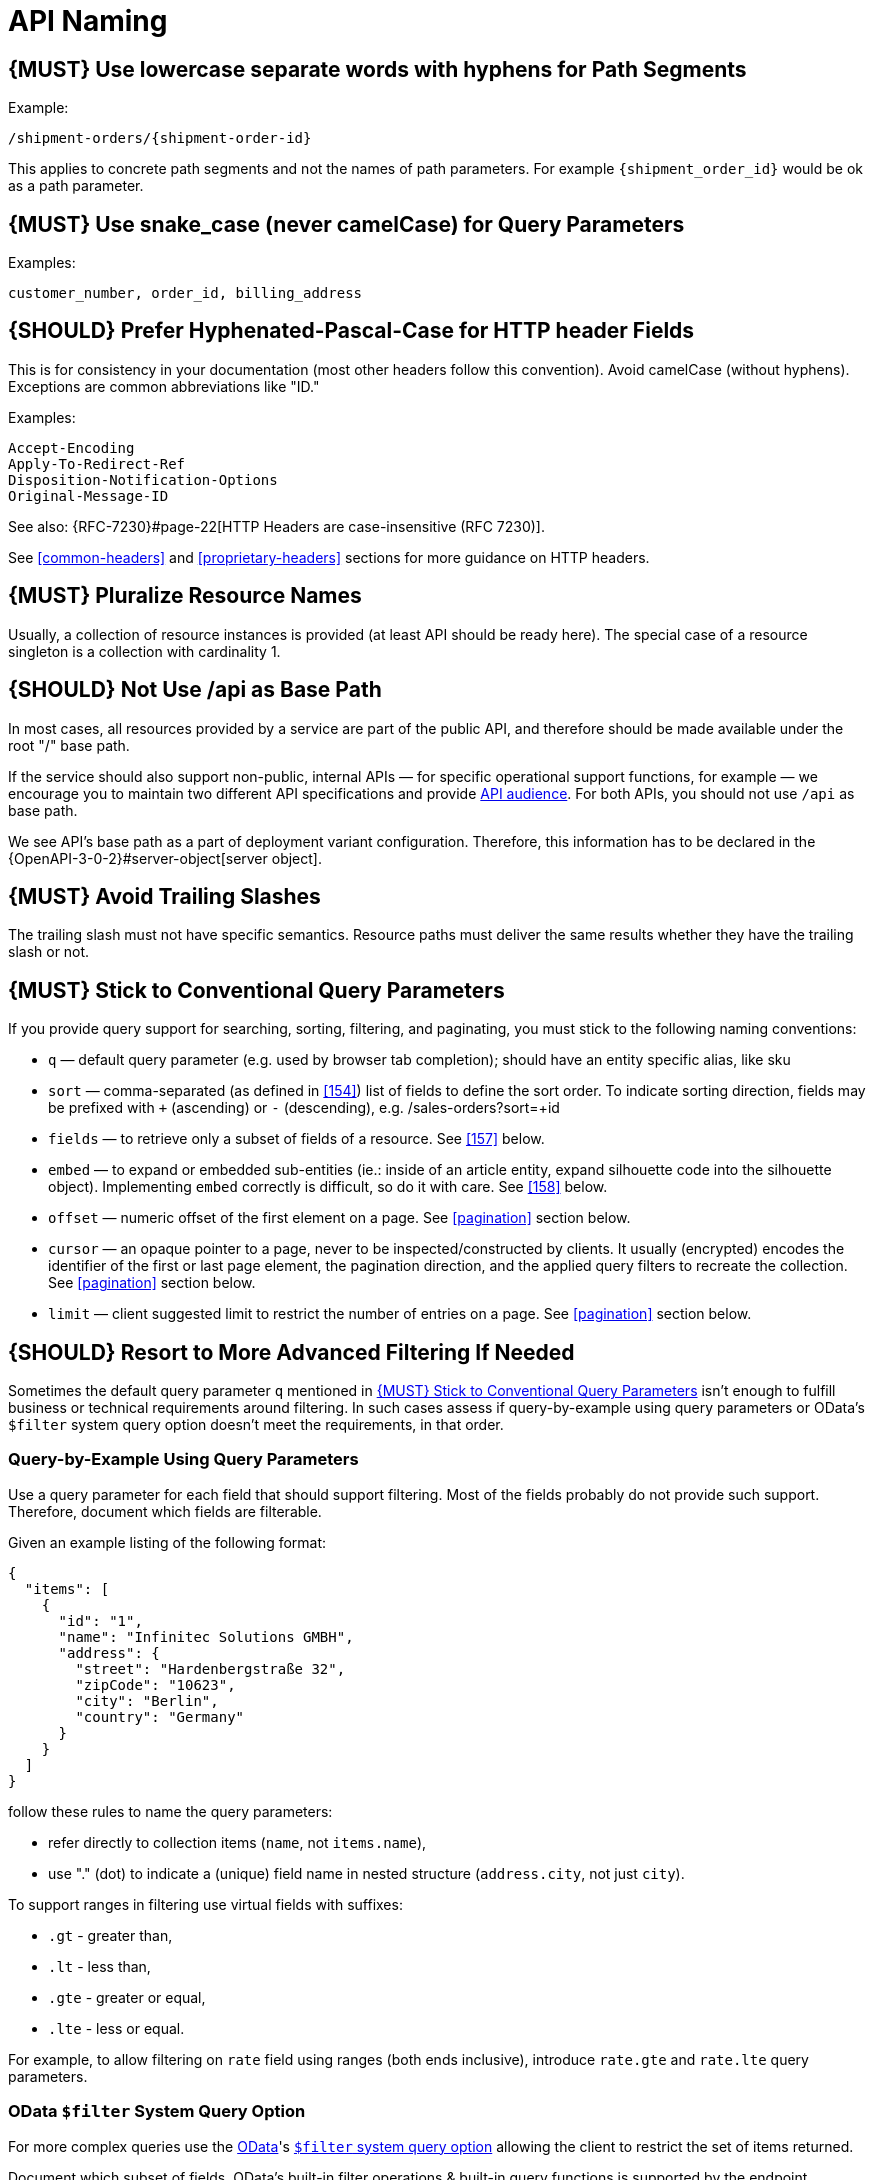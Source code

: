 [[api-naming]]
= API Naming

[#129]
== {MUST} Use lowercase separate words with hyphens for Path Segments

Example:

[source,http]
----
/shipment-orders/{shipment-order-id}
----

This applies to concrete path segments and not the names of path
parameters. For example `{shipment_order_id}` would be ok as a path
parameter.

[#130]
== {MUST} Use snake_case (never camelCase) for Query Parameters

Examples:

[source]
----
customer_number, order_id, billing_address
----

[#132]
== {SHOULD} Prefer Hyphenated-Pascal-Case for HTTP header Fields

This is for consistency in your documentation (most other headers follow
this convention). Avoid camelCase (without hyphens). Exceptions are
common abbreviations like "ID."

Examples:

[source,http]
----
Accept-Encoding
Apply-To-Redirect-Ref
Disposition-Notification-Options
Original-Message-ID
----

See also: {RFC-7230}#page-22[HTTP Headers are case-insensitive (RFC 7230)].

See <<common-headers>> and <<proprietary-headers>> sections for more guidance
on HTTP headers.

[#134]
== {MUST} Pluralize Resource Names

Usually, a collection of resource instances is provided (at least API
should be ready here). The special case of a resource singleton is a
collection with cardinality 1.

[#135]
== {SHOULD} Not Use /api as Base Path

In most cases, all resources provided by a service are part of the
public API, and therefore should be made available under the root "/"
base path.

If the service should also support non-public, internal APIs
— for specific operational support functions, for example — we encourage 
you to maintain two different API specifications and provide
<<219, API audience>>. For both APIs, you should not use `/api` as base path.

We see API's base path as a part of deployment variant configuration.
Therefore, this information has to be declared in the
{OpenAPI-3-0-2}#server-object[server object].

[#136]
== {MUST} Avoid Trailing Slashes

The trailing slash must not have specific semantics. Resource paths must
deliver the same results whether they have the trailing slash or not.

[#137]
== {MUST} Stick to Conventional Query Parameters

If you provide query support for searching, sorting, filtering, and
paginating, you must stick to the following naming conventions:

* `q` — default query parameter (e.g. used by browser tab completion); should
  have an entity specific alias, like sku
* `sort` — comma-separated (as defined in <<154>>) list of fields to define
  the sort order. To indicate sorting direction, fields may be prefixed with
  `+` (ascending) or `-` (descending), e.g. /sales-orders?sort=+id
* `fields` — to retrieve only a subset of fields of a resource. See <<157>>
  below.
* `embed` — to expand or embedded sub-entities (ie.: inside of an article
  entity, expand silhouette code into the silhouette object). Implementing
  `embed` correctly is difficult, so do it with care. See <<158>> below.
* `offset` — numeric offset of the first element on a page. See <<pagination>>
  section below.
* `cursor` — an opaque pointer to a page, never to be inspected/constructed by
  clients. It usually (encrypted) encodes the identifier of the first or last
  page element, the pagination direction, and the applied query filters to
  recreate the collection. See <<pagination>> section below.
* `limit` — client suggested limit to restrict the number of entries on
  a page. See <<pagination>> section below.

[#X001]
== {SHOULD} Resort to More Advanced Filtering If Needed

Sometimes the default query parameter `q` mentioned in <<137>> isn't enough to
fulfill business or technical requirements around filtering. In such cases
assess if query-by-example using query parameters or OData's `$filter` system
query option doesn't meet the requirements, in that order.

=== Query-by-Example Using Query Parameters

Use a query parameter for each field that should support filtering. Most of the
fields probably do not provide such support. Therefore, document which fields
are filterable.

Given an example listing of the following format:

```json
{
  "items": [
    {
      "id": "1",
      "name": "Infinitec Solutions GMBH",
      "address": {
        "street": "Hardenbergstraße 32",
        "zipCode": "10623",
        "city": "Berlin",
        "country": "Germany"
      }
    }
  ]
}
```

follow these rules to name the query parameters:

* refer directly to collection items (`name`, not `items.name`),
* use "." (dot) to indicate a (unique) field name in nested structure
  (`address.city`, not just `city`).

To support ranges in filtering use virtual fields with suffixes:

* `.gt` - greater than,
* `.lt` - less than,
* `.gte` - greater or equal,
* `.lte` - less or equal.

For example, to allow filtering on `rate` field using ranges (both ends
inclusive), introduce `rate.gte` and `rate.lte` query parameters.

=== OData `$filter` System Query Option

For more complex queries use the https://www.odata.org/[OData]'s http://docs.oasis-open.org/odata/odata/v4.01/cs01/part1-protocol/odata-v4.01-cs01-part1-protocol.html#sec_SystemQueryOptionfilter[`$filter` system query option]
allowing the client to restrict the set of items returned.

Document which subset of fields, OData's built-in filter operations & built-in
query functions is supported by the endpoint.

////
Comments:
Wilerson: OK
Andrzej: OK
Tugce: OK
////
